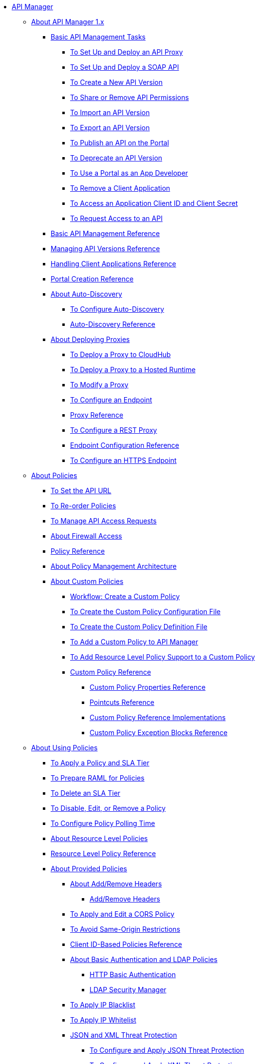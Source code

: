 // TOC File

* link:/api-manager/v/1.x/index[API Manager]

** link:/api-manager/v/1.x/classic-overview-concept[About API Manager 1.x]
*** link:/api-manager/v/1.x/tutorials[Basic API Management Tasks]
**** link:/api-manager/v/1.x/tutorial-set-up-and-deploy-an-api-proxy[To Set Up and Deploy an API Proxy]
**** link:/api-manager/v/1.x/api-mgr-deploy-soap-proxy[To Set Up and Deploy a SOAP API]
**** link:/api-manager/v/1.x/create-api-version-task[To Create a New API Version]
**** link:/api-manager/v/1.x/api-permissions[To Share or Remove API Permissions]
**** link:/api-manager/v/1.x/import-api-version-task[To Import an API Version]
**** link:/api-manager/v/1.x/export-api-version-task[To Export an API Version]
**** link:/api-manager/v/1.x/tutorial-create-an-api-portal[To Publish an API on the Portal]
**** link:/api-manager/v/1.x/deprecate-api-task[To Deprecate an API Version]
**** link:/api-manager/v/1.x/tutorial-use-a-portal-as-an-app-developer[To Use a Portal as an App Developer]
**** link:/api-manager/v/1.x/remove-client-app-task[To Remove a Client Application]
**** link:/api-manager/v/1.x/access-client-id-secret-task[To Access an Application Client ID and Client Secret]
**** link:/api-manager/v/1.x/request-access-to-api-task[To Request Access to an API]
*** link:/api-manager/v/1.x/manage-api-reference[Basic API Management Reference]
*** link:/api-manager/v/1.x/manage-versions-reference[Managing API Versions Reference]

*** link:/api-manager/v/1.x/browsing-and-accessing-apis[Handling Client Applications Reference]
*** link:/api-manager/v/1.x/engaging-users-of-your-api[Portal Creation Reference]

*** link:/api-manager/v/1.x/api-auto-discovery[About Auto-Discovery]
**** link:/api-manager/v/1.x/configure-auto-discovery-task[To Configure Auto-Discovery]
**** link:/api-manager/v/1.x/api-auto-discovery-reference[Auto-Discovery Reference]

*** link:/api-manager/v/1.x/proxy-about[About Deploying Proxies]
**** link:/api-manager/v/1.x/proxy-depl-cloudhub[To Deploy a Proxy to CloudHub]
**** link:/api-manager/v/1.x/proxy-depl-hosted[To Deploy a Proxy to a Hosted Runtime]
**** link:/api-manager/v/1.x/proxy-modify[To Modify a Proxy]
**** link:/api-manager/v/1.x/configure-endpoint-task[To Configure an Endpoint]
**** link:/api-manager/v/1.x/setting-up-an-api-proxy[Proxy Reference]
**** link:/api-manager/v/1.x/july-configure-rest-proxy-task[To Configure a REST Proxy]
**** link:/api-manager/v/1.x/configuring-endpoint-reference[Endpoint Configuration Reference]
**** link:/api-manager/v/1.x/https-reference[To Configure an HTTPS Endpoint]

** link:/api-manager/v/1.x/july-policy-tasks[About Policies]
*** link:/api-manager/v/1.x/setting-your-api-url[To Set the API URL]
*** link:/api-manager/v/1.x/reorder-policies-task[To Re-order Policies]
*** link:/api-manager/v/1.x/tutorial-manage-consuming-applications[To Manage API Access Requests]
*** link:/api-manager/v/1.x/accessing-your-api-behind-a-firewall[About Firewall Access]
*** link:/api-manager/v/1.x/policy-reference[Policy Reference]
*** link:/api-manager/v/1.x/introduction-to-policy-management[About Policy Management Architecture]
*** link:/api-manager/v/1.x/applying-custom-policies[About Custom Policies]
**** link:/api-manager/v/1.x/creating-a-policy-walkthrough[Workflow: Create a Custom Policy]
**** link:/api-manager/v/1.x/create-policy-config-task[To Create the Custom Policy Configuration File]
**** link:/api-manager/v/1.x/create-policy-definition-task[To Create the Custom Policy Definition File]
**** link:/api-manager/v/1.x/add-custom-policy-task[To Add a Custom Policy to API Manager]
**** link:/api-manager/v/1.x/add-rlp-support-task[To Add Resource Level Policy Support to a Custom Policy]
**** link:/api-manager/v/1.x/custom-policy-reference[Custom Policy Reference]
***** link:/api-manager/v/1.x/custom-pol-config-xml-props-reference[Custom Policy Properties Reference]
***** link:/api-manager/v/1.x/pointcuts-reference[Pointcuts Reference]
***** link:/api-manager/v/1.x/custom-pol-implementations-reference[Custom Policy Reference Implementations]
***** link:/api-manager/v/1.x/cust-pol-exception-blocks-reference[Custom Policy Exception Blocks Reference]

** link:/api-manager/v/1.x/using-policies[About Using Policies]
*** link:/api-manager/v/1.x/tutorial-manage-an-api[To Apply a Policy and SLA Tier]
*** link:/api-manager/v/1.x/prepare-raml-task[To Prepare RAML for Policies]
*** link:/api-manager/v/1.x/delete-sla-tier-task[To Delete an SLA Tier]
*** link:/api-manager/v/1.x/disable-edit-remove-task[To Disable, Edit, or Remove a Policy]
*** link:/api-manager/v/1.x/configure-policy-polling-task[To Configure Policy Polling Time]
*** link:/api-manager/v/1.x/resource-level-policies-about[About Resource Level Policies]
*** link:/api-manager/v/1.x/resource-level-policy-reference[Resource Level Policy Reference]
*** link:/api-manager/v/1.x/available-policies[About Provided Policies]
**** link:/api-manager/v/1.x/add-remove-headers-concept[About Add/Remove Headers]
***** link:/api-manager/v/1.x/add-remove-headers[Add/Remove Headers]
**** link:/api-manager/v/1.x/cors-policy[To Apply and Edit a CORS Policy]
**** link:/api-manager/v/1.x/avoid-restrictions-task[To Avoid Same-Origin Restrictions]
**** link:/api-manager/v/1.x/client-id-based-policies[Client ID-Based Policies Reference]
**** link:/api-manager/v/1.x/basic-authentication-concept[About Basic Authentication and LDAP Policies]
***** link:/api-manager/v/1.x/http-basic-authentication-policy[HTTP Basic Authentication]
***** link:/api-manager/v/1.x/ldap-security-manager[LDAP Security Manager]
**** link:/api-manager/v/1.x/ip-blacklist[To Apply IP Blacklist]
**** link:/api-manager/v/1.x/ip-whitelist[To Apply IP Whitelist]
**** link:/api-manager/v/1.x/json-xml-threat-policy[JSON and XML Threat Protection]
***** link:/api-manager/v/1.x/apply-configure-json-threat-task[To Configure and Apply JSON Threat Protection]
***** link:/api-manager/v/1.x/apply-configure-xml-threat-task[To Configure and Apply XML Threat Protection]
**** link:/api-manager/v/1.x/external-oauth-2.0-token-validation-policy[OAuth 2.0 Access Token Policies]
***** link:/api-manager/v/1.x/openam-oauth-token-enforcement-policy[About OpenID Connect, OpenAM, or PingFederate OAuth Token Enforcement Policies]
***** link:/api-manager/v/1.x/apply-oauth-token-policy-task[To Configure and Apply an OAuth 2.0 Token Validation Policy]
***** link:/api-manager/v/1.x/configure-oauth-proxy-task[To Configure the Proxy Connection to an OAuth Provider]
**** link:/api-manager/v/1.x/aes-oauth-faq[About OAuth 2.0]
***** link:/api-manager/v/1.x/oauth-build-provider-prerequisites-about[Mule OAuth Provider Prerequisites]
***** link:/api-manager/v/1.x/building-an-external-oauth-2.0-provider-application[To Build a Mule OAuth 2.0 Provider]
***** link:/api-manager/v/1.x/to-test-local-provider[To Test the Local Provider]
***** link:/api-manager/v/1.x/to-deploy-provider[To Deploy the Provider]
***** link:/api-manager/v/1.x/to-test-remote-provider[To Test the Remote Provider]
***** link:/api-manager/v/1.x/to-configure-provider-multiple-workers[To Configure Multiple Workers]
***** link:/api-manager/v/1.x/to-use-authentication[To Use a Mule Provider for OAuth 2.0 Authentication]
***** link:/api-manager/v/1.x/oauth-dance-about[About the OAuth Dance]
***** link:/api-manager/v/1.x/about-configure-api-for-oauth[About OAuth Policy Prerequisites]
***** link:/api-manager/v/1.x/oauth-service-provider-reference[OAuth 2.0 Service Provider Reference]
***** link:/api-manager/v/1.x/oauth-grant-types-about[About OAuth Grant Types]
***** link:/api-manager/v/1.x/oauth-persist-obj-store-about[About Storing OAuth Tokens]
***** link:/api-manager/v/1.x/oauth2-provider-configuration[Mule OAuth 2.0 Provider Configuration Reference]
**** link:/api-manager/v/1.x/throttling-rate-limit-concept[About Throttling and Rate Limiting]
***** link:/api-manager/v/1.x/rate-limiting-and-throttling-sla-based-policies[Rate Limiting and Throttling - SLA-Based]
***** link:/api-manager/v/1.x/configure-rate-limiting-task[To Configure the Rate Limiting Policy]
***** link:/api-manager/v/1.x/rate-limiting-and-throttling[Rate Limiting and Throttling Reference]
*** link:/api-manager/v/1.x/cors-reference[CORS Reference]
*** link:/api-manager/v/1.x/defining-sla-tiers[SLA Tiers Reference]


** link:/api-manager/v/1.x/using-api-alerts[About API Alerts]
*** link:/api-manager/v/1.x/add-api-alert-task[To Add an API Alert]
*** link:/api-manager/v/1.x/test-alert-task[To Test an API Alert]
*** link:/api-manager/v/1.x/view-delete-alerts-task[To View and Delete API Alerts]
*** link:/api-manager/v/1.x/edit-enable-disable-alerts-task[To Edit, Enable, or Disable API Alerts]

** link:/api-manager/v/1.x/gatekeeper[Gatekeeper Enhanced Security Reference]
*** link:/api-manager/v/1.x/gatekeeper-task[To Enable Gatekeeper]


*** link:/api-manager/v/1.x/api-manager-designer-archive[API Designer]
**** link:/api-manager/v/1.x/tutorial-set-up-an-api[To Set Up an API]
**** link:/api-manager/v/1.x/design-raml-api-task[To Design a Basic RAML API]
**** link:/api-manager/v/1.x/simulate-api-task[To Simulate an API]
**** link:/api-manager/v/1.x/consume-api-task[To Consume a REST Service]
**** link:/api-manager/v/1.x/tutorial-design-an-api[About Designing a Basic RAML API]
**** link:/api-manager/v/1.x/designing-your-api[API Designer Reference]

*** link:/api-manager/v/1.x/api-notebook-concept[About API Notebook]
**** link:/api-manager/v/1.x/tutorial-create-an-api-notebook[To Create an API Notebook]
**** link:/api-manager/v/1.x/play-share-api-notebook-task[To Play and Share an API Notebook]
**** link:/api-manager/v/1.x/creating-an-api-notebook[API Notebook Reference]


** link:/api-manager/v/1.x/analytics-concept[Analytics]
*** link:/api-manager/v/1.x/viewing-api-analytics[Viewing Analytics]
*** link:/api-manager/v/1.x/analytics-event-api[Analytics Event API]
*** link:/api-manager/v/1.x/analytics-chart[Chart in API Manager]
*** link:/api-manage/api-consumer-analytics[Analytics - API Consumer]
*** link:/api-manager/v/1.x/analytics-event-forward[About Event Forwarding]

** link:/api-manager/v/1.x/api-gateway-runtime-archive[About API Gateway Runtime (Archive)]
*** link:/api-manager/v/1.x/configuring-an-api-gateway[Configuring an API Gateway]
*** link:/api-manager/v/1.x/api-gateway-domain[API Gateway Domain]
*** link:/api-manager/v/1.x/proxy-depl-api-gate[To Deploy a Proxy]
*** link:/api-manager/v/1.x/configuring-proxy-access-to-an-api[Configuring Proxy Access to APIs]
*** link:/api-manager/v/1.x/deploy-to-api-gateway-runtime[Deploying to API Gateway Runtime]

